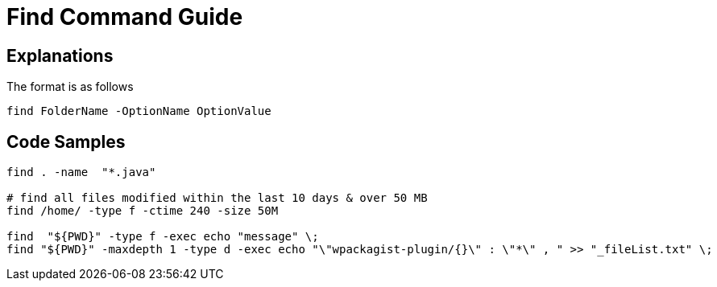 = Find Command Guide

== Explanations

The format is as follows 

`find FolderName -OptionName OptionValue`

== Code Samples
----
find . -name  "*.java"  

# find all files modified within the last 10 days & over 50 MB
find /home/ -type f -ctime 240 -size 50M

find  "${PWD}" -type f -exec echo "message" \; 
find "${PWD}" -maxdepth 1 -type d -exec echo "\"wpackagist-plugin/{}\" : \"*\" , " >> "_fileList.txt" \;

----

